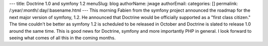 ---
title: Doctrine 1.0 and symfony 1.2
menuSlug: blog
authorName: jwage 
authorEmail: 
categories: []
permalink: /:year/:month/:day/:basename.html
---
This morning Fabien from the symfony project announced the roadmap
for the next major version of symfony, 1.2. He announced that
Doctrine would be officially supported as a "first class citizen."
The time couldn't be better as symfony 1.2 is scheduled to be
released in October and Doctrine is slated to release 1.0 around
the same time. This is good news for Doctrine, symfony and more
importantly PHP in general. I look forward to seeing what comes of
all this in the coming months.
